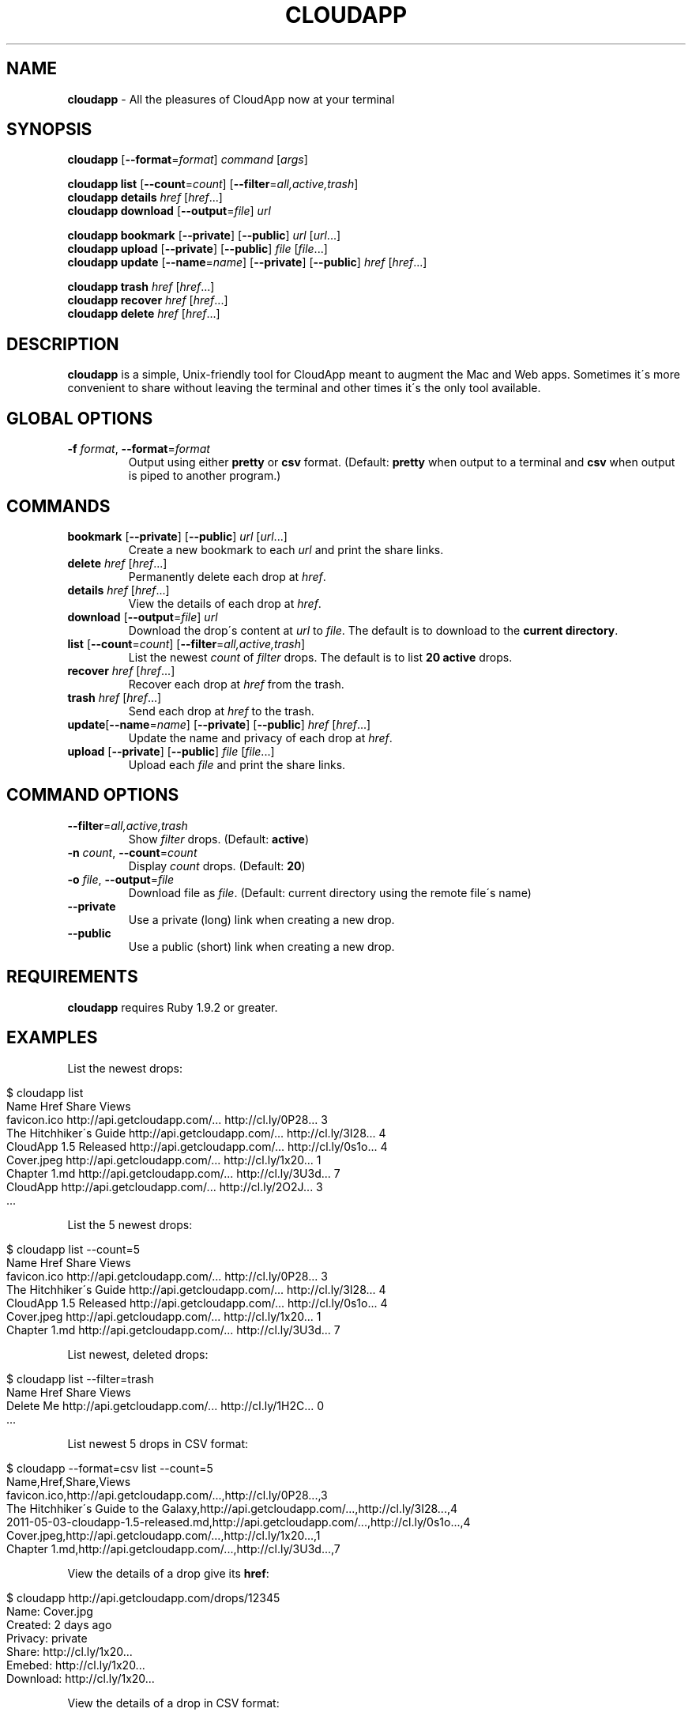 .\" generated with Ronn/v0.7.3
.\" http://github.com/rtomayko/ronn/tree/0.7.3
.
.TH "CLOUDAPP" "1" "April 2012" "" ""
.
.SH "NAME"
\fBcloudapp\fR \- All the pleasures of CloudApp now at your terminal
.
.SH "SYNOPSIS"
\fBcloudapp\fR [\fB\-\-format\fR=\fIformat\fR] \fIcommand\fR [\fIargs\fR]
.
.br
.
.br
.
.P
\fBcloudapp list\fR [\fB\-\-count\fR=\fIcount\fR] [\fB\-\-filter\fR=\fIall,active,trash\fR]
.
.br
\fBcloudapp details\fR \fIhref\fR [\fIhref\fR\.\.\.]
.
.br
\fBcloudapp download\fR [\fB\-\-output\fR=\fIfile\fR] \fIurl\fR
.
.br
.
.br
.
.P
\fBcloudapp bookmark\fR [\fB\-\-private\fR] [\fB\-\-public\fR] \fIurl\fR [\fIurl\fR\.\.\.]
.
.br
\fBcloudapp upload\fR [\fB\-\-private\fR] [\fB\-\-public\fR] \fIfile\fR [\fIfile\fR\.\.\.]
.
.br
\fBcloudapp update\fR [\fB\-\-name\fR=\fIname\fR] [\fB\-\-private\fR] [\fB\-\-public\fR] \fIhref\fR [\fIhref\fR\.\.\.]
.
.br
.
.br
.
.P
\fBcloudapp trash\fR \fIhref\fR [\fIhref\fR\.\.\.]
.
.br
\fBcloudapp recover\fR \fIhref\fR [\fIhref\fR\.\.\.]
.
.br
\fBcloudapp delete\fR \fIhref\fR [\fIhref\fR\.\.\.]
.
.SH "DESCRIPTION"
\fBcloudapp\fR is a simple, Unix\-friendly tool for CloudApp meant to augment the Mac and Web apps\. Sometimes it\'s more convenient to share without leaving the terminal and other times it\'s the only tool available\.
.
.SH "GLOBAL OPTIONS"
.
.TP
\fB\-f\fR \fIformat\fR, \fB\-\-format\fR=\fIformat\fR
Output using either \fBpretty\fR or \fBcsv\fR format\. (Default: \fBpretty\fR when output to a terminal and \fBcsv\fR when output is piped to another program\.)
.
.SH "COMMANDS"
.
.TP
\fBbookmark\fR [\fB\-\-private\fR] [\fB\-\-public\fR] \fIurl\fR [\fIurl\fR\.\.\.]
Create a new bookmark to each \fIurl\fR and print the share links\.
.
.TP
\fBdelete\fR \fIhref\fR [\fIhref\fR\.\.\.]
Permanently delete each drop at \fIhref\fR\.
.
.TP
\fBdetails\fR \fIhref\fR [\fIhref\fR\.\.\.]
View the details of each drop at \fIhref\fR\.
.
.TP
\fBdownload\fR [\fB\-\-output\fR=\fIfile\fR] \fIurl\fR
Download the drop\'s content at \fIurl\fR to \fIfile\fR\. The default is to download to the \fBcurrent directory\fR\.
.
.TP
\fBlist\fR [\fB\-\-count\fR=\fIcount\fR] [\fB\-\-filter\fR=\fIall,active,trash\fR]
List the newest \fIcount\fR of \fIfilter\fR drops\. The default is to list \fB20 active\fR drops\.
.
.TP
\fBrecover\fR \fIhref\fR [\fIhref\fR\.\.\.]
Recover each drop at \fIhref\fR from the trash\.
.
.TP
\fBtrash\fR \fIhref\fR [\fIhref\fR\.\.\.]
Send each drop at \fIhref\fR to the trash\.
.
.TP
\fBupdate\fR[\fB\-\-name\fR=\fIname\fR] [\fB\-\-private\fR] [\fB\-\-public\fR] \fIhref\fR [\fIhref\fR\.\.\.]
Update the name and privacy of each drop at \fIhref\fR\.
.
.TP
\fBupload\fR [\fB\-\-private\fR] [\fB\-\-public\fR] \fIfile\fR [\fIfile\fR\.\.\.]
Upload each \fIfile\fR and print the share links\.
.
.SH "COMMAND OPTIONS"
.
.TP
\fB\-\-filter\fR=\fIall,active,trash\fR
Show \fIfilter\fR drops\. (Default: \fBactive\fR)
.
.TP
\fB\-n\fR \fIcount\fR, \fB\-\-count\fR=\fIcount\fR
Display \fIcount\fR drops\. (Default: \fB20\fR)
.
.TP
\fB\-o\fR \fIfile\fR, \fB\-\-output\fR=\fIfile\fR
Download file as \fIfile\fR\. (Default: current directory using the remote file\'s name)
.
.TP
\fB\-\-private\fR
Use a private (long) link when creating a new drop\.
.
.TP
\fB\-\-public\fR
Use a public (short) link when creating a new drop\.
.
.SH "REQUIREMENTS"
\fBcloudapp\fR requires Ruby 1\.9\.2 or greater\.
.
.SH "EXAMPLES"
List the newest drops:
.
.IP "" 4
.
.nf

$ cloudapp list
Name                    Href                            Share                 Views
favicon\.ico             http://api\.getcloudapp\.com/\.\.\.  http://cl\.ly/0P28\.\.\.  3
The Hitchhiker\'s Guide  http://api\.getcloudapp\.com/\.\.\.  http://cl\.ly/3I28\.\.\.  4
CloudApp 1\.5 Released   http://api\.getcloudapp\.com/\.\.\.  http://cl\.ly/0s1o\.\.\.  4
Cover\.jpeg              http://api\.getcloudapp\.com/\.\.\.  http://cl\.ly/1x20\.\.\.  1
Chapter 1\.md            http://api\.getcloudapp\.com/\.\.\.  http://cl\.ly/3U3d\.\.\.  7
CloudApp                http://api\.getcloudapp\.com/\.\.\.  http://cl\.ly/2O2J\.\.\.  3
  \.\.\.
.
.fi
.
.IP "" 0
.
.P
List the 5 newest drops:
.
.IP "" 4
.
.nf

$ cloudapp list \-\-count=5
Name                    Href                            Share                 Views
favicon\.ico             http://api\.getcloudapp\.com/\.\.\.  http://cl\.ly/0P28\.\.\.  3
The Hitchhiker\'s Guide  http://api\.getcloudapp\.com/\.\.\.  http://cl\.ly/3I28\.\.\.  4
CloudApp 1\.5 Released   http://api\.getcloudapp\.com/\.\.\.  http://cl\.ly/0s1o\.\.\.  4
Cover\.jpeg              http://api\.getcloudapp\.com/\.\.\.  http://cl\.ly/1x20\.\.\.  1
Chapter 1\.md            http://api\.getcloudapp\.com/\.\.\.  http://cl\.ly/3U3d\.\.\.  7
.
.fi
.
.IP "" 0
.
.P
List newest, deleted drops:
.
.IP "" 4
.
.nf

$ cloudapp list \-\-filter=trash
Name       Href                            Share                 Views
Delete Me  http://api\.getcloudapp\.com/\.\.\.  http://cl\.ly/1H2C\.\.\.  0
  \.\.\.
.
.fi
.
.IP "" 0
.
.P
List newest 5 drops in CSV format:
.
.IP "" 4
.
.nf

$ cloudapp \-\-format=csv list \-\-count=5
Name,Href,Share,Views
favicon\.ico,http://api\.getcloudapp\.com/\.\.\.,http://cl\.ly/0P28\.\.\.,3
The Hitchhiker\'s Guide to the Galaxy,http://api\.getcloudapp\.com/\.\.\.,http://cl\.ly/3I28\.\.\.,4
2011\-05\-03\-cloudapp\-1\.5\-released\.md,http://api\.getcloudapp\.com/\.\.\.,http://cl\.ly/0s1o\.\.\.,4
Cover\.jpeg,http://api\.getcloudapp\.com/\.\.\.,http://cl\.ly/1x20\.\.\.,1
Chapter 1\.md,http://api\.getcloudapp\.com/\.\.\.,http://cl\.ly/3U3d\.\.\.,7
.
.fi
.
.IP "" 0
.
.P
View the details of a drop give its \fBhref\fR:
.
.IP "" 4
.
.nf

$ cloudapp http://api\.getcloudapp\.com/drops/12345
Name:     Cover\.jpg
Created:  2 days ago
Privacy:  private
Share:    http://cl\.ly/1x20\.\.\.
Emebed:   http://cl\.ly/1x20\.\.\.
Download: http://cl\.ly/1x20\.\.\.
.
.fi
.
.IP "" 0
.
.P
View the details of a drop in CSV format:
.
.IP "" 4
.
.nf

$ cloudapp \-\-format=csv http://api\.getcloudapp\.com/drops/12345
Name,Created,Privacy,Share,Embed,Download
Cover\.jpg,2012\-01\-12T20:44:58Z,private,http://cl\.ly/1x20\.\.\.,http://cl\.ly/1x20\.\.\.,http://cl\.ly/1x20\.\.\.
.
.fi
.
.IP "" 0
.
.P
Share a new bookmark to \fBhttp://douglasadams\.com\fR:
.
.IP "" 4
.
.nf

$ cloudapp bookmark http://douglasadams\.com
Bookmarking http://douglasadams\.com\.\.\. http://cl\.ly/1y0j403g3D0c0X1G0R3m
.
.fi
.
.IP "" 0
.
.P
Share the file \fBscreenshot\.png\fR:
.
.IP "" 4
.
.nf

$ cloudapp upload screenshot\.png
Uploading screenshot\.png\.\.\. http://cl\.ly/040u2o3X1w0z1z3n2T04
.
.fi
.
.IP "" 0
.
.P
Share a new bookmark or file and copy the URL to the clipboard (OS X):
.
.IP "" 4
.
.nf

$ cloudapp bookmark http://douglasadams\.com | pbcopy
$ cloudapp upload screenshot\.png | pbcopy
.
.fi
.
.IP "" 0
.
.P
Share a new bookmark and output only the URL:
.
.IP "" 4
.
.nf

$ cloudapp \-\-format=csv bookmark http://douglasadams\.com
http://cl\.ly/1y0j403g3D0c0X1G0R3m
.
.fi
.
.IP "" 0
.
.P
Download a drop to the current directory:
.
.IP "" 4
.
.nf

$ cloudapp download http://cl\.ly/040u2o3X1w0z1z3n2T04
Downloading screenshot\.png\.\.\. done
.
.fi
.
.IP "" 0
.
.P
Download a drop to another path:
.
.IP "" 4
.
.nf

$ cloudapp download \-\-output=/Users/Larry/image\.png http://cl\.ly/040u2o3X1w0z1z3n2T04
Downloading screenshot\.png to /Users/Larry\.\.\. done
.
.fi
.
.IP "" 0
.
.SH "LICENSE"
\fBcloudapp\fR is distributed under the MIT license \fIhttps://github\.com/cloudapp/cloudapp/blob/master/MIT\-LICENSE\fR\.
